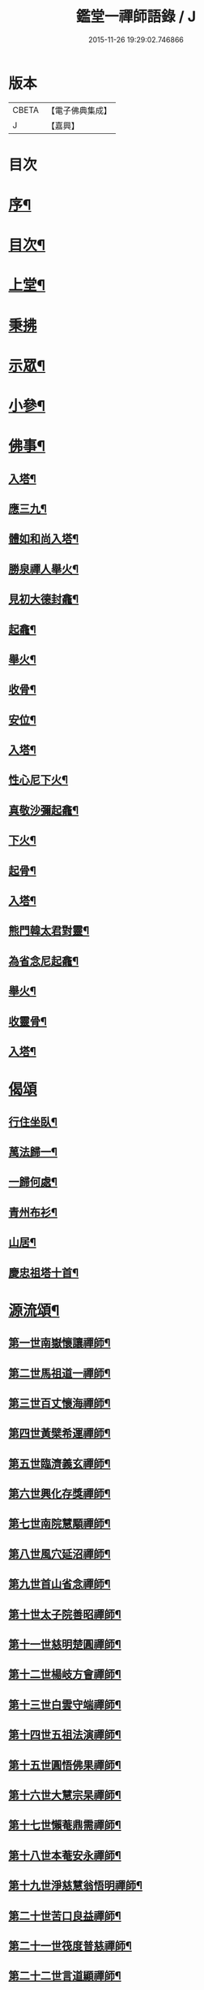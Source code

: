 #+TITLE: 鑑堂一禪師語錄 / J
#+DATE: 2015-11-26 19:29:02.746866
* 版本
 |     CBETA|【電子佛典集成】|
 |         J|【嘉興】    |

* 目次
* [[file:KR6q0594_001.txt::001-0287a2][序¶]]
* [[file:KR6q0594_001.txt::001-0287a22][目次¶]]
* [[file:KR6q0594_001.txt::0287b4][上堂¶]]
* [[file:KR6q0594_001.txt::0287c15][秉拂]]
* [[file:KR6q0594_001.txt::0287c24][示眾¶]]
* [[file:KR6q0594_001.txt::0288a18][小參¶]]
* [[file:KR6q0594_001.txt::0288a28][佛事¶]]
** [[file:KR6q0594_001.txt::0288b3][入塔¶]]
** [[file:KR6q0594_001.txt::0288b8][應三九¶]]
** [[file:KR6q0594_001.txt::0288b13][體如和尚入塔¶]]
** [[file:KR6q0594_001.txt::0288b18][勝泉禪人舉火¶]]
** [[file:KR6q0594_001.txt::0288b22][見初大德封龕¶]]
** [[file:KR6q0594_001.txt::0288b26][起龕¶]]
** [[file:KR6q0594_001.txt::0288b30][舉火¶]]
** [[file:KR6q0594_001.txt::0288c4][收骨¶]]
** [[file:KR6q0594_001.txt::0288c8][安位¶]]
** [[file:KR6q0594_001.txt::0288c12][入塔¶]]
** [[file:KR6q0594_001.txt::0288c16][性心尼下火¶]]
** [[file:KR6q0594_001.txt::0288c21][真敬沙彌起龕¶]]
** [[file:KR6q0594_001.txt::0288c25][下火¶]]
** [[file:KR6q0594_001.txt::0288c29][起骨¶]]
** [[file:KR6q0594_001.txt::0289a3][入塔¶]]
** [[file:KR6q0594_001.txt::0289a8][熊門韓太君對靈¶]]
** [[file:KR6q0594_001.txt::0289a16][為省念尼起龕¶]]
** [[file:KR6q0594_001.txt::0289a20][舉火¶]]
** [[file:KR6q0594_001.txt::0289a23][收靈骨¶]]
** [[file:KR6q0594_001.txt::0289a27][入塔¶]]
* [[file:KR6q0594_001.txt::0289a30][偈頌]]
** [[file:KR6q0594_001.txt::0289b2][行住坐臥¶]]
** [[file:KR6q0594_001.txt::0289b11][萬法歸一¶]]
** [[file:KR6q0594_001.txt::0289b14][一歸何處¶]]
** [[file:KR6q0594_001.txt::0289b17][青州布衫¶]]
** [[file:KR6q0594_001.txt::0289b20][山居¶]]
** [[file:KR6q0594_001.txt::0289b28][慶忠祖塔十首¶]]
* [[file:KR6q0594_001.txt::0289c19][源流頌¶]]
** [[file:KR6q0594_001.txt::0289c20][第一世南嶽懷讓禪師¶]]
** [[file:KR6q0594_001.txt::0289c23][第二世馬祖道一禪師¶]]
** [[file:KR6q0594_001.txt::0289c26][第三世百丈懷海禪師¶]]
** [[file:KR6q0594_001.txt::0289c29][第四世黃檗希運禪師¶]]
** [[file:KR6q0594_001.txt::0290a2][第五世臨濟義玄禪師¶]]
** [[file:KR6q0594_001.txt::0290a5][第六世興化存獎禪師¶]]
** [[file:KR6q0594_001.txt::0290a8][第七世南院慧顒禪師¶]]
** [[file:KR6q0594_001.txt::0290a11][第八世風穴延沼禪師¶]]
** [[file:KR6q0594_001.txt::0290a14][第九世首山省念禪師¶]]
** [[file:KR6q0594_001.txt::0290a17][第十世太子院善昭禪師¶]]
** [[file:KR6q0594_001.txt::0290a20][第十一世慈明楚圓禪師¶]]
** [[file:KR6q0594_001.txt::0290a23][第十二世楊岐方會禪師¶]]
** [[file:KR6q0594_001.txt::0290a26][第十三世白雲守端禪師¶]]
** [[file:KR6q0594_001.txt::0290a29][第十四世五祖法演禪師¶]]
** [[file:KR6q0594_001.txt::0290b2][第十五世圓悟佛果禪師¶]]
** [[file:KR6q0594_001.txt::0290b5][第十六世大慧宗杲禪師¶]]
** [[file:KR6q0594_001.txt::0290b8][第十七世懶菴鼎需禪師¶]]
** [[file:KR6q0594_001.txt::0290b11][第十八世本菴安永禪師¶]]
** [[file:KR6q0594_001.txt::0290b14][第十九世淨慈慧翁悟明禪師¶]]
** [[file:KR6q0594_001.txt::0290b17][第二十世苦口良益禪師¶]]
** [[file:KR6q0594_001.txt::0290b20][第二十一世筏度普慈禪師¶]]
** [[file:KR6q0594_001.txt::0290b23][第二十二世言道顯禪師¶]]
** [[file:KR6q0594_001.txt::0290b26][第二十三世小菴行密禪師¶]]
** [[file:KR6q0594_001.txt::0290b29][第二十四世二仰圓欽禪師¶]]
** [[file:KR6q0594_001.txt::0290c2][第二十五世無念智有禪師¶]]
** [[file:KR6q0594_001.txt::0290c5][第二十六世荊山懷寶禪師¶]]
** [[file:KR6q0594_001.txt::0290c8][第二十七世銕牛德遠禪師¶]]
** [[file:KR6q0594_001.txt::0290c11][第二十八世朝陽月明聯池禪師¶]]
** [[file:KR6q0594_001.txt::0290c14][第二十九世聚雲吹萬廣真禪師¶]]
** [[file:KR6q0594_001.txt::0290c17][第三十世治平銕壁慧機禪師¶]]
** [[file:KR6q0594_001.txt::0290c20][第三十一世振宗竺峰幻敏禪師¶]]
* 卷
** [[file:KR6q0594_001.txt][鑑堂一禪師語錄 1]]
